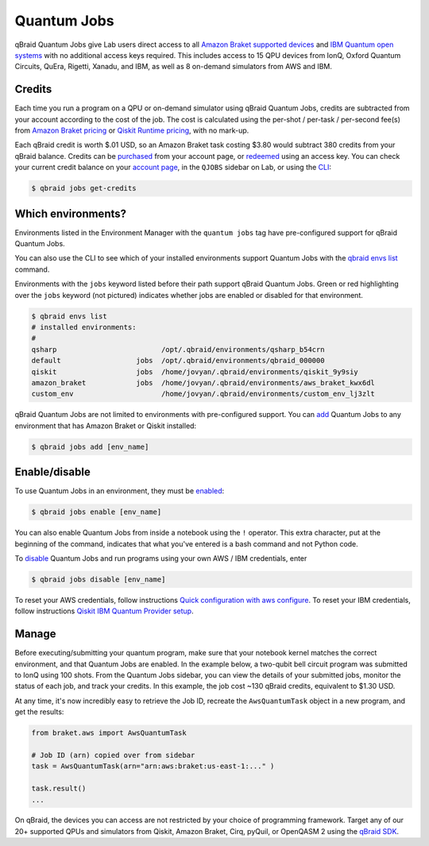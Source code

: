 .. _lab_quantum_jobs:

Quantum Jobs
=============

qBraid Quantum Jobs give Lab users direct access to all `Amazon Braket supported devices <https://docs.aws.amazon.com/braket/latest/developerguide/braket-devices.html>`_
and `IBM Quantum open systems <https://www.ibm.com/quantum/access-plans>`_ with no additional access keys required. This includes access to 15 QPU devices from
IonQ, Oxford Quantum Circuits, QuEra, Rigetti, Xanadu, and IBM, as well as 8 on-demand simulators from AWS and IBM.

Credits
--------

Each time you run a program on a QPU or on-demand simulator using qBraid Quantum Jobs, credits are subtracted from your account according to the cost of the job.
The cost is calculated using the per-shot / per-task / per-second fee(s) from `Amazon Braket pricing <https://aws.amazon.com/braket/pricing/>`_ or
`Qiskit Runtime pricing <https://www.ibm.com/quantum/access-plans>`_, with no mark-up.

Each qBraid credit is worth $.01 USD, so an Amazon Braket task costing $3.80 would subtract 380 credits from your qBraid balance. Credits can be `purchased <https://account.qbraid.com/billing.>`_
from your account page, or `redeemed <account.html#add-access-key>`_ using an access key. You can check your current credit balance on your `account page <https://account.qbraid.com/billing.>`_,
in the ``QJOBS`` sidebar on Lab, or using the `CLI <../cli/jobs-get-credits.html>`_:

.. code-block::

    $ qbraid jobs get-credits


.. image:: ../_static/jobs/jobs_tag.png
    :align: right
    :width: 325px
    :target: javascript:void(0);


Which environments?
--------------------

Environments listed in the Environment Manager with the ``quantum jobs`` tag have pre-configured support for qBraid Quantum Jobs.

You can also use the CLI to see which of your installed environments support Quantum Jobs with the `qbraid envs list <../cli/envs-list.html>`_ command.

Environments with the ``jobs`` keyword listed before their path support qBraid Quantum Jobs.
Green or red highlighting over the ``jobs`` keyword (not pictured) indicates whether jobs are enabled or disabled for that environment.

.. code-block::
   
    $ qbraid envs list
    # installed environments:
    #
    qsharp                         /opt/.qbraid/environments/qsharp_b54crn
    default                  jobs  /opt/.qbraid/environments/qbraid_000000
    qiskit                   jobs  /home/jovyan/.qbraid/environments/qiskit_9y9siy
    amazon_braket            jobs  /home/jovyan/.qbraid/environments/aws_braket_kwx6dl
    custom_env                     /home/jovyan/.qbraid/environments/custom_env_lj3zlt

qBraid Quantum Jobs are not limited to environments with pre-configured support. You can `add <../cli/jobs-add.html>`_ Quantum Jobs to any environment that has Amazon Braket or Qiskit installed:

.. code-block::

   $ qbraid jobs add [env_name]


Enable/disable
---------------

To use Quantum Jobs in an environment, they must be `enabled <../cli/jobs-enable.html>`_:

.. code-block::

    $ qbraid jobs enable [env_name]

You can also enable Quantum Jobs from inside a notebook using the ``!`` operator. This extra character, put at the beginning of the command, indicates that what you've entered is a bash command and not Python code.

To `disable <../cli/jobs-disable.html>`_ Quantum Jobs and run programs using your own AWS / IBM credentials, enter

.. code-block::

    $ qbraid jobs disable [env_name]

To reset your AWS credentials, follow instructions `Quick configuration with aws configure <https://docs.aws.amazon.com/cli/latest/userguide/cli-configure-quickstart.html#cli-configure-quickstart-config>`_.
To reset your IBM credentials, follow instructions `Qiskit IBM Quantum Provider setup <https://github.com/Qiskit/qiskit-ibm-provider#provider-setup>`_.

 
Manage
-------

Before executing/submitting your quantum program, make sure that your notebook kernel matches the correct environment, and
that Quantum Jobs are enabled. In the example below, a two-qubit bell circuit program was submitted to IonQ using 100 shots.
From the Quantum Jobs sidebar, you can view the details of your submitted jobs, monitor the status of each job, and track your credits.
In this example, the job cost ~130 qBraid credits, equivalent to $1.30 USD.

.. image:: ../_static/jobs/jobs_ionq.png
    :align: center
    :width: 800px
    :target: javascript:void(0);


At any time, it's now incredibly easy to retrieve the Job ID, recreate the ``AwsQuantumTask`` object in a new program, and get the results:

.. code-block:: python

    from braket.aws import AwsQuantumTask

    # Job ID (arn) copied over from sidebar
    task = AwsQuantumTask(arn="arn:aws:braket:us-east-1:..." )

    task.result()
    ...

On qBraid, the devices you can access are not restricted by your choice of programming framework. Target any of our 20+ supported QPUs and simulators
from Qiskit, Amazon Braket, Cirq, pyQuil, or OpenQASM 2 using the `qBraid SDK <../sdk/devices.html>`_.

.. seealso::

    - `Using access codes to connect to quantum devices on qBraid | Demo <https://youtu.be/K4vb2fzmSZQ>`_
    - `qBraid Quantum Jobs Lab Demo Notebook <https://github.com/qBraid/qbraid-lab-demo/blob/main/qbraid_quantum_jobs.ipynb>`_
